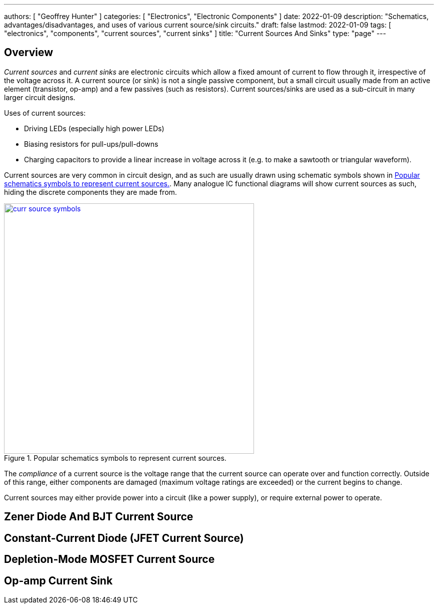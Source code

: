 ---
authors: [ "Geoffrey Hunter" ]
categories: [ "Electronics", "Electronic Components" ]
date: 2022-01-09
description: "Schematics, advantages/disadvantages, and uses of various current source/sink circuits."
draft: false
lastmod: 2022-01-09
tags: [ "electronics", "components", "current sources", "current sinks" ]
title: "Current Sources And Sinks"
type: "page"
---

## Overview

_Current sources_ and _current sinks_ are electronic circuits which allow a fixed amount of current to flow through it, irrespective of the voltage across it. A current source (or sink) is not a single passive component, but a small circuit usually made from an active element (transistor, op-amp) and a few passives (such as resistors). Current sources/sinks are used as a sub-circuit in many larger circuit designs.

Uses of current sources:

* Driving LEDs (especially high power LEDs)
* Biasing resistors for pull-ups/pull-downs
* Charging capacitors to provide a linear increase in voltage across it (e.g. to make a sawtooth or triangular waveform).

Current sources are very common in circuit design, and as such are usually drawn using schematic symbols shown in <<curr-source-symbols>>. Many analogue IC functional diagrams will show current sources as such, hiding the discrete components they are made from.

[[curr-source-symbols]]
.Popular schematics symbols to represent current sources.
image::curr-source-symbols.svg[width=500px,link="curr-source-symbols.svg"]

The _compliance_ of a current source is the voltage range that the current source can operate over and function correctly. Outside of this range, either components are damaged (maximum voltage ratings are exceeded) or the current begins to change. 

Current sources may either provide power into a circuit (like a power supply), or require external power to operate.

## Zener Diode And BJT Current Source

## Constant-Current Diode (JFET Current Source)

## Depletion-Mode MOSFET Current Source

## Op-amp Current Sink